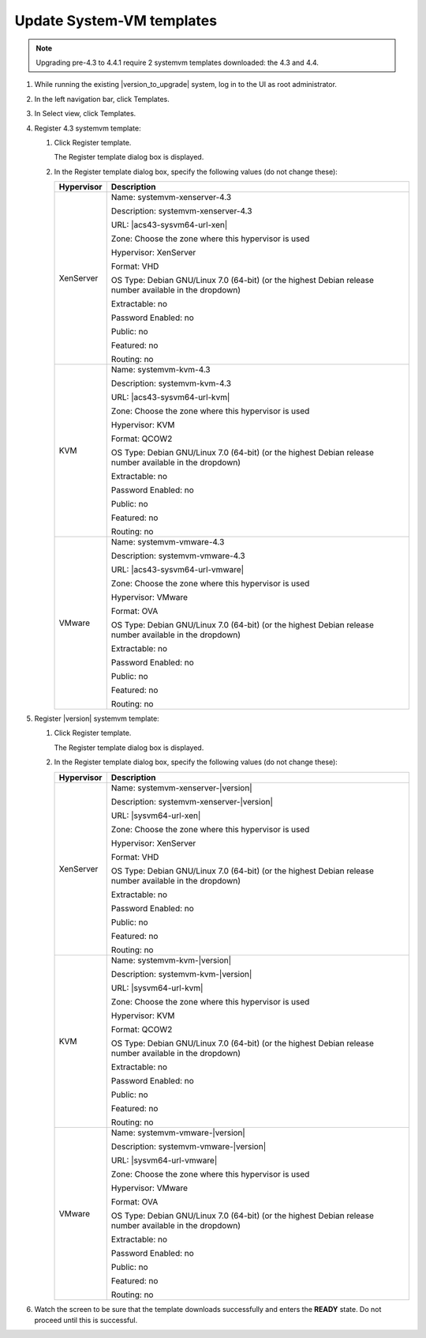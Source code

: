 .. Licensed to the Apache Software Foundation (ASF) under one
   or more contributor license agreements.  See the NOTICE file
   distributed with this work for additional information#
   regarding copyright ownership.  The ASF licenses this file
   to you under the Apache License, Version 2.0 (the
   "License"); you may not use this file except in compliance
   with the License.  You may obtain a copy of the License at
   http://www.apache.org/licenses/LICENSE-2.0
   Unless required by applicable law or agreed to in writing,
   software distributed under the License is distributed on an
   "AS IS" BASIS, WITHOUT WARRANTIES OR CONDITIONS OF ANY
   KIND, either express or implied.  See the License for the
   specific language governing permissions and limitations
   under the License.

.. sub-section included in upgrade notes.

Update System-VM templates
--------------------------

.. note::
   Upgrading pre-4.3 to 4.4.1 require 2 systemvm templates downloaded: the 4.3 and 4.4.

#. While running the existing |version_to_upgrade| system, log in to the UI as 
   root administrator.

#. In the left navigation bar, click Templates.

#. In Select view, click Templates.

#. Register 4.3 systemvm template:
   
   #. Click Register template.

      The Register template dialog box is displayed.

   #. In the Register template dialog box, specify the following values
      (do not change these):
   
      +-------------------------+------------------------------------------------------------+
      | Hypervisor              | Description                                                |
      +=========================+============================================================+
      | XenServer               | Name: systemvm-xenserver-4.3                               |
      |                         |                                                            |
      |                         | Description: systemvm-xenserver-4.3                        |
      |                         |                                                            |
      |                         | URL: |acs43-sysvm64-url-xen|                               |
      |                         |                                                            |
      |                         | Zone: Choose the zone where this hypervisor is used        |
      |                         |                                                            |
      |                         | Hypervisor: XenServer                                      |
      |                         |                                                            |
      |                         | Format: VHD                                                |
      |                         |                                                            |
      |                         | OS Type: Debian GNU/Linux 7.0 (64-bit) (or the             |
      |                         | highest Debian release number available in the             |
      |                         | dropdown)                                                  |
      |                         |                                                            |
      |                         | Extractable: no                                            |
      |                         |                                                            |
      |                         | Password Enabled: no                                       |
      |                         |                                                            |
      |                         | Public: no                                                 |
      |                         |                                                            |
      |                         | Featured: no                                               |
      |                         |                                                            |
      |                         | Routing: no                                                |
      +-------------------------+------------------------------------------------------------+
      | KVM                     | Name: systemvm-kvm-4.3                                     |
      |                         |                                                            |
      |                         | Description: systemvm-kvm-4.3                              |
      |                         |                                                            |
      |                         | URL: |acs43-sysvm64-url-kvm|                               |  
      |                         |                                                            |
      |                         | Zone: Choose the zone where this hypervisor is used        |
      |                         |                                                            |
      |                         | Hypervisor: KVM                                            |
      |                         |                                                            |
      |                         | Format: QCOW2                                              |
      |                         |                                                            |
      |                         | OS Type: Debian GNU/Linux 7.0 (64-bit) (or the             |
      |                         | highest Debian release number available in the             |
      |                         | dropdown)                                                  |
      |                         |                                                            |
      |                         | Extractable: no                                            |
      |                         |                                                            |
      |                         | Password Enabled: no                                       |
      |                         |                                                            |
      |                         | Public: no                                                 |
      |                         |                                                            |
      |                         | Featured: no                                               |
      |                         |                                                            |
      |                         | Routing: no                                                |
      +-------------------------+------------------------------------------------------------+
      | VMware                  | Name: systemvm-vmware-4.3                                  |
      |                         |                                                            |
      |                         | Description: systemvm-vmware-4.3                           |
      |                         |                                                            |
      |                         | URL: |acs43-sysvm64-url-vmware|                            |
      |                         |                                                            |
      |                         | Zone: Choose the zone where this hypervisor is used        |
      |                         |                                                            |
      |                         | Hypervisor: VMware                                         |
      |                         |                                                            |
      |                         | Format: OVA                                                |
      |                         |                                                            |
      |                         | OS Type: Debian GNU/Linux 7.0 (64-bit) (or the             |
      |                         | highest Debian release number available in the             |
      |                         | dropdown)                                                  |
      |                         |                                                            |
      |                         | Extractable: no                                            |
      |                         |                                                            |
      |                         | Password Enabled: no                                       |
      |                         |                                                            |
      |                         | Public: no                                                 |
      |                         |                                                            |
      |                         | Featured: no                                               |
      |                         |                                                            |
      |                         | Routing: no                                                |
      +-------------------------+------------------------------------------------------------+

#. Register |version| systemvm template:
   
   #. Click Register template.

      The Register template dialog box is displayed.

   #. In the Register template dialog box, specify the following values
      (do not change these):
      
      +-------------------------+------------------------------------------------------------+
      | Hypervisor              | Description                                                |
      +=========================+============================================================+
      | XenServer               | Name: systemvm-xenserver-|version|                         |
      |                         |                                                            |
      |                         | Description: systemvm-xenserver-|version|                  |
      |                         |                                                            |
      |                         | URL: |sysvm64-url-xen|                                     |
      |                         |                                                            |
      |                         | Zone: Choose the zone where this hypervisor is used        |
      |                         |                                                            |
      |                         | Hypervisor: XenServer                                      |
      |                         |                                                            |
      |                         | Format: VHD                                                |
      |                         |                                                            |
      |                         | OS Type: Debian GNU/Linux 7.0 (64-bit) (or the             |
      |                         | highest Debian release number available in the             |
      |                         | dropdown)                                                  |
      |                         |                                                            |
      |                         | Extractable: no                                            |
      |                         |                                                            |
      |                         | Password Enabled: no                                       |
      |                         |                                                            |
      |                         | Public: no                                                 |
      |                         |                                                            |
      |                         | Featured: no                                               |
      |                         |                                                            |
      |                         | Routing: no                                                |
      +-------------------------+------------------------------------------------------------+
      | KVM                     | Name: systemvm-kvm-|version|                               |
      |                         |                                                            |
      |                         | Description: systemvm-kvm-|version|                        |
      |                         |                                                            |
      |                         | URL: |sysvm64-url-kvm|                                     |  
      |                         |                                                            |
      |                         | Zone: Choose the zone where this hypervisor is used        |
      |                         |                                                            |
      |                         | Hypervisor: KVM                                            |
      |                         |                                                            |
      |                         | Format: QCOW2                                              |
      |                         |                                                            |
      |                         | OS Type: Debian GNU/Linux 7.0 (64-bit) (or the             |
      |                         | highest Debian release number available in the             |
      |                         | dropdown)                                                  |
      |                         |                                                            |
      |                         | Extractable: no                                            |
      |                         |                                                            |
      |                         | Password Enabled: no                                       |
      |                         |                                                            |
      |                         | Public: no                                                 |
      |                         |                                                            |
      |                         | Featured: no                                               |
      |                         |                                                            |
      |                         | Routing: no                                                |
      +-------------------------+------------------------------------------------------------+
      | VMware                  | Name: systemvm-vmware-|version|                            |
      |                         |                                                            |
      |                         | Description: systemvm-vmware-|version|                     |
      |                         |                                                            |
      |                         | URL: |sysvm64-url-vmware|                                  |
      |                         |                                                            |
      |                         | Zone: Choose the zone where this hypervisor is used        |
      |                         |                                                            |
      |                         | Hypervisor: VMware                                         |
      |                         |                                                            |
      |                         | Format: OVA                                                |
      |                         |                                                            |
      |                         | OS Type: Debian GNU/Linux 7.0 (64-bit) (or the             |
      |                         | highest Debian release number available in the             |
      |                         | dropdown)                                                  |
      |                         |                                                            |
      |                         | Extractable: no                                            |
      |                         |                                                            |
      |                         | Password Enabled: no                                       |
      |                         |                                                            |
      |                         | Public: no                                                 |
      |                         |                                                            |
      |                         | Featured: no                                               |
      |                         |                                                            |
      |                         | Routing: no                                                |
      +-------------------------+------------------------------------------------------------+

#. Watch the screen to be sure that the template downloads successfully and 
   enters the **READY** state. Do not proceed until this is successful.
